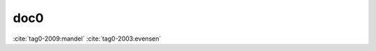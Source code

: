 doc0
----

:cite:`tag0-2009:mandel`
:cite:`tag0-2003:evensen`

.. bibliography::
   :labelprefix: A
   :keyprefix: tag0-
